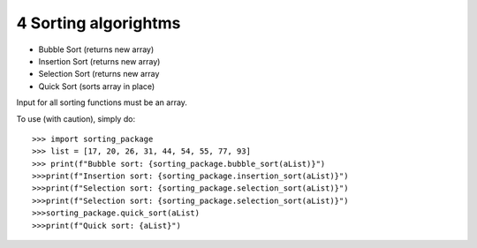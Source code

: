 4 Sorting algorightms
--------

- Bubble Sort (returns new array)
- Insertion Sort (returns new array)
- Selection Sort (returns new array
- Quick Sort (sorts array in place)

Input for all sorting functions must be an array.

To use (with caution), simply do::

    >>> import sorting_package
    >>> list = [17, 20, 26, 31, 44, 54, 55, 77, 93]
    >>> print(f"Bubble sort: {sorting_package.bubble_sort(aList)}")
    >>>print(f"Insertion sort: {sorting_package.insertion_sort(aList)}")
    >>>print(f"Selection sort: {sorting_package.selection_sort(aList)}")
    >>>print(f"Selection sort: {sorting_package.selection_sort(aList)}")
    >>>sorting_package.quick_sort(aList)
    >>>print(f"Quick sort: {aList}")

